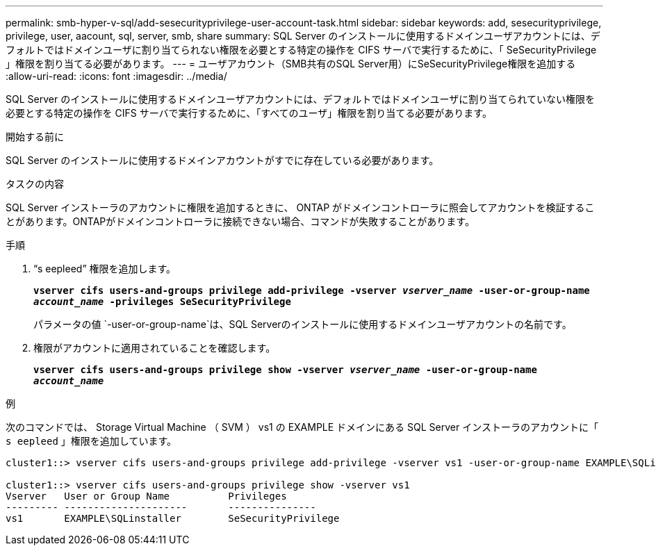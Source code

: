 ---
permalink: smb-hyper-v-sql/add-sesecurityprivilege-user-account-task.html 
sidebar: sidebar 
keywords: add, sesecurityprivilege, privilege, user, aacount, sql, server, smb, share 
summary: SQL Server のインストールに使用するドメインユーザアカウントには、デフォルトではドメインユーザに割り当てられない権限を必要とする特定の操作を CIFS サーバで実行するために、「 SeSecurityPrivilege 」権限を割り当てる必要があります。 
---
= ユーザアカウント（SMB共有のSQL Server用）にSeSecurityPrivilege権限を追加する
:allow-uri-read: 
:icons: font
:imagesdir: ../media/


[role="lead"]
SQL Server のインストールに使用するドメインユーザアカウントには、デフォルトではドメインユーザに割り当てられていない権限を必要とする特定の操作を CIFS サーバで実行するために、「すべてのユーザ」権限を割り当てる必要があります。

.開始する前に
SQL Server のインストールに使用するドメインアカウントがすでに存在している必要があります。

.タスクの内容
SQL Server インストーラのアカウントに権限を追加するときに、 ONTAP がドメインコントローラに照会してアカウントを検証することがあります。ONTAPがドメインコントローラに接続できない場合、コマンドが失敗することがあります。

.手順
. "`s eepleed`" 権限を追加します。
+
`*vserver cifs users-and-groups privilege add-privilege -vserver _vserver_name_ -user-or-group-name _account_name_ -privileges SeSecurityPrivilege*`

+
パラメータの値 `-user-or-group-name`は、SQL Serverのインストールに使用するドメインユーザアカウントの名前です。

. 権限がアカウントに適用されていることを確認します。
+
`*vserver cifs users-and-groups privilege show -vserver _vserver_name_ ‑user-or-group-name _account_name_*`



.例
次のコマンドでは、 Storage Virtual Machine （ SVM ） vs1 の EXAMPLE ドメインにある SQL Server インストーラのアカウントに「 `s eepleed` 」権限を追加しています。

[listing]
----
cluster1::> vserver cifs users-and-groups privilege add-privilege -vserver vs1 -user-or-group-name EXAMPLE\SQLinstaller -privileges SeSecurityPrivilege

cluster1::> vserver cifs users-and-groups privilege show -vserver vs1
Vserver   User or Group Name          Privileges
--------- ---------------------       ---------------
vs1       EXAMPLE\SQLinstaller        SeSecurityPrivilege
----